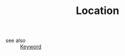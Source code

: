 #+TITLE: Location
#+STARTUP: overview
#+ROAM_TAGS: keyword
#+CREATED: [2021-06-13 Paz]
#+LAST_MODIFIED: [2021-06-13 Paz 20:39]

- see also ::
  [[file:20210613032404-keyword-keyword.org][Keyword]]
